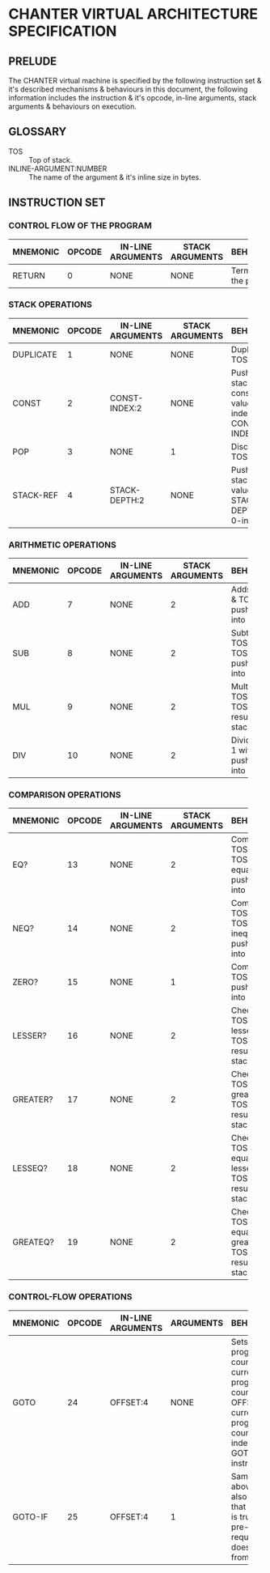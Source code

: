 * CHANTER VIRTUAL ARCHITECTURE SPECIFICATION

** PRELUDE
The CHANTER virtual machine is specified by the following instruction set & it's described
mechanisms & behaviours in this document, the following information includes the instruction
& it's opcode, in-line arguments, stack arguments & behaviours on execution.

** GLOSSARY
- TOS :: Top of stack.
- INLINE-ARGUMENT:NUMBER :: The name of the argument & it's inline size in bytes.

** INSTRUCTION SET
*** CONTROL FLOW OF THE PROGRAM
|----------+--------+-------------------+-----------------+-------------------------|
|          |        |                   |                 | <60>                    |
| MNEMONIC | OPCODE | IN-LINE ARGUMENTS | STACK ARGUMENTS | BEHAVIOURS              |
|----------+--------+-------------------+-----------------+-------------------------|
| RETURN   |      0 | NONE              | NONE            | Terminates the program. |
|----------+--------+-------------------+-----------------+-------------------------|

*** STACK OPERATIONS
|-----------+--------+-------------------+-----------------+------------------------------------------------------------------|
|           |        |                   |                 | <60>                                                             |
| MNEMONIC  | OPCODE | IN-LINE ARGUMENTS | STACK ARGUMENTS | BEHAVIOURS                                                       |
|-----------+--------+-------------------+-----------------+------------------------------------------------------------------|
| DUPLICATE |      1 | NONE              | NONE            | Duplicates TOS value.                                            |
| CONST     |      2 | CONST-INDEX:2     | NONE            | Pushes into stack the constant value indexed by CONST-INDEX.     |
| POP       |      3 | NONE              | 1               | Discards the TOS value.                                          |
| STACK-REF |      4 | STACK-DEPTH:2     | NONE            | Pushes into stack the value that is STACK-DEPTH deep, 0-indexed. |
|-----------+--------+-------------------+-----------------+------------------------------------------------------------------|

*** ARITHMETIC OPERATIONS
|----------+--------+-------------------+-----------------+-------------------------------------------------------|
|          |        |                   |                 | <60>                                                  |
| MNEMONIC | OPCODE | IN-LINE ARGUMENTS | STACK ARGUMENTS | BEHAVIOURS                                            |
|----------+--------+-------------------+-----------------+-------------------------------------------------------|
| ADD      |      7 | NONE              |               2 | Adds TOS -1 & TOS, pushes result into stack.          |
| SUB      |      8 | NONE              |               2 | Subtracts TOS from TOS -1, pushes result into stack.  |
| MUL      |      9 | NONE              |               2 | Multiplies TOS -1 with TOS, pushes result into stack. |
| DIV      |     10 | NONE              |               2 | Divides TOS-1 with TOS, pushes result into stack.     |
|----------+--------+-------------------+-----------------+-------------------------------------------------------|

*** COMPARISON OPERATIONS
|----------+--------+-------------------+-----------------+--------------------------------------------------------------------------|
|          |        |                   |                 | <60>                                                                     |
| MNEMONIC | OPCODE | IN-LINE ARGUMENTS | STACK ARGUMENTS | BEHAVIOURS                                                               |
|----------+--------+-------------------+-----------------+--------------------------------------------------------------------------|
| EQ?      |     13 | NONE              |               2 | Compares TOS -1 & TOS for equality, pushes result into stack             |
| NEQ?     |     14 | NONE              |               2 | Compares TOS -1 & TOS for inequality, pushes result into stack           |
| ZERO?    |     15 | NONE              |               1 | Compares TOS to 0, pushes result into stack.                             |
| LESSER?  |     16 | NONE              |               2 | Checks if TOS -1 is lesser than TOS, pushes result into stack.           |
| GREATER? |     17 | NONE              |               2 | Checks if TOS -1 is greater than TOS, pushes result into stack.          |
| LESSEQ?  |     18 | NONE              |               2 | Checks if TOS -1 is equal or lesser than TOS, pushes result into stack.  |
| GREATEQ? |     19 | NONE              |               2 | Checks if TOS -1 is equal or greater than TOS, pushes result into stack. |
|----------+--------+-------------------+-----------------+--------------------------------------------------------------------------|

*** CONTROL-FLOW OPERATIONS
|----------+--------+-------------------+-----------+----------------------------------------------------------------------------------------------------------------------------------|
|          |        |                   |           | <60>                                                                                                                             |
| MNEMONIC | OPCODE | IN-LINE ARGUMENTS | ARGUMENTS | BEHAVIOURS                                                                                                                       |
|----------+--------+-------------------+-----------+----------------------------------------------------------------------------------------------------------------------------------|
| GOTO     |     24 | OFFSET:4          | NONE      | Sets the program counter to current program counter + OFFSET,  the current program counter is the index of the GOTO instruction. |
| GOTO-IF  |     25 | OFFSET:4          | 1         | Same as above, but it also checks that the TOS is true as a pre-requisite, it doesn't pop it from stack.                         |
|----------+--------+-------------------+-----------+----------------------------------------------------------------------------------------------------------------------------------|

